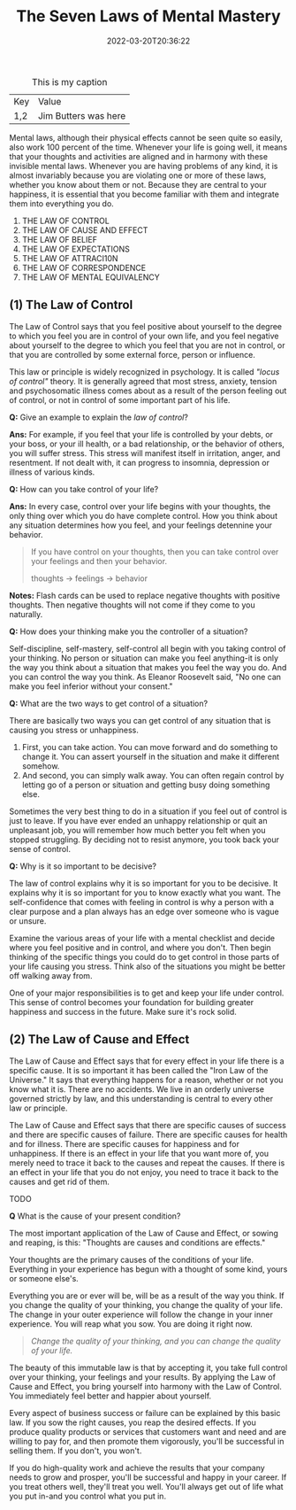 #+TITLE: The Seven Laws of Mental Mastery
#+DATE: 2022-03-20T20:36:22
#+categories[]: emacs hugo org-mode
#+lastmod: [2022-03-21 Mon 12:37]
#+tags[]: mental mastery laws

#+CAPTION: This is my caption
#+ATTR_HTML: :class table table-striped table-dark
| Key | Value                |
| 1,2 | Jim Butters was here |


Mental laws, although their physical effects cannot be seen quite so easily, also work 100 percent of the time. Whenever your life is going well, it means that your thoughts and activities are aligned and in harmony with these invisible mental laws. Whenever you are having problems of any kind, it is almost invariably because you are violating one or more of these laws, whether you know about them or not. Because they are central to your happiness, it is essential that you become familiar with them and integrate them into everything you do.

1. THE LAW OF CONTROL
2. THE LAW OF CAUSE AND EFFECT
3. THE LAW OF BELIEF
4. THE LAW OF EXPECTATIONS
5. THE LAW OF ATTRACI10N
6. THE LAW OF CORRESPONDENCE
7. THE LAW OF MENTAL EQUIVALENCY

** (1) The Law of Control

   The Law of Control says that you feel positive about yourself to the degree to which you feel you are in control of your own life, and you feel negative about yourself to the degree to which you feel that you are not in control, or that you are controlled by some external force, person or influence.

This law or principle is widely recognized in psychology. It is called /"locus of control"/ theory. It is generally agreed that most stress, anxiety, tension and psychosomatic illness comes about as a result of the person feeling out of control, or not in control of some important part of his life.   

*Q:* Give an example to explain the /law of control/?    

*Ans:* For example, if you feel that your life is controlled by your debts, or your boss, or your ill health, or a bad relationship, or the behavior of others, you will suffer stress. This stress will manifest itself in irritation, anger, and resentment. If not dealt with, it can progress to insomnia, depression or illness of various kinds.

*Q:* How can you take control of your life?

*Ans:* In every case, control over your life begins with your thoughts, the only thing over which you do have complete control. How you think about any situation determines how you feel, and your feelings detennine your behavior.


#+BEGIN_QUOTE
If you have control on your thoughts, then you can take control over your feelings and then your behavior.

thoughts -> feelings -> behavior
#+END_QUOTE

*Notes:* Flash cards can be used to replace negative thoughts with positive thoughts. Then negative thoughts will not come if they come to you naturally.

*Q:* How does your thinking make you the controller of a situation?

Self-discipline, self-mastery, self-control all begin with you taking control of your thinking. No person or situation can make you feel anything-it is only the way you think about a situation that makes you feel the way you do. And you can control the way you think. As Eleanor Roosevelt said, "No one can make you feel inferior without your consent."

*Q:* What are the two ways to get control of a situation?

There are basically two ways you can get control of any situation that is causing you stress or unhappiness.

1. First, you can take action. You can move forward and do something to change it. You can assert yourself in the situation and make it different somehow.
2. And second, you can simply walk away. You can often regain control by letting go of a person or situation and getting busy doing something else.
   
Sometimes the very best thing to do in a situation if you feel out of control is just to leave. If you have ever ended an unhappy relationship or quit an unpleasant job, you will remember how much better you felt when you stopped struggling. By deciding not to resist anymore, you took back your sense of control.

*Q:* Why is it so important to be decisive?

The law of control explains why it is so important for you to be decisive. It explains why it is so important for you to know exactly what you want. The self-confidence that comes with feeling in control is why a person with a clear purpose and a plan always has an edge over someone who  is vague or unsure.

Examine the various areas of your life with a mental checklist and decide where you feel positive and in control, and where you don't. Then begin thinking of the specific things you could do to get control in those parts of your life causing you stress. Think also of the situations you might be better off walking away from.

One of your major responsibilities is to get and keep your life under control. This sense of control becomes your foundation for building greater happiness and success in the future. Make sure it's rock solid.

** (2) The Law of Cause and Effect

The Law of Cause and Effect says that for every effect in your life there is a specific cause. It is so important it has been called the "Iron Law of the Universe." It says that everything happens for a reason, whether or not you know what it is. There are no accidents. We live in an orderly universe governed strictly by law, and this understanding is central to every other law or principle.

The Law of Cause and Effect says that there are specific causes of success and there are specific causes of failure. There are specific causes for health and for illness. There are specific causes for happiness and for unhappiness. If there is an effect in your life that you want more of, you merely need to trace it back to the causes and repeat the causes. If there is an effect in your life that you do not enjoy, you need to trace it back to the causes and get rid of them.

TODO

*Q* What is the cause of your present condition?

The most important application of the Law of Cause and Effect, or sowing and reaping, is this: "Thoughts are causes and conditions are effects."

Your thoughts are the primary causes of the conditions of your life. Everything in your experience has begun with a thought of some kind, yours or someone else's.

Everything you are or ever will be, will be as a result of the way you think. If you change the quality of your thinking, you change the quality of your life. The change in your outer experience will follow the change in your inner experience. You will reap what you sow. You are doing it right now.


#+BEGIN_QUOTE
/Change the quality of your thinking, and you can change the quality of your life./
#+END_QUOTE


The beauty of this immutable law is that by accepting it, you take full control over your thinking, your feelings and your results. By applying the Law of Cause and Effect, you bring yourself into harmony with the Law of Control. You immediately feel better and happier about yourself.

Every aspect of business success or failure can be explained by this basic law. If you sow the right causes, you reap the desired effects. If you produce quality products or services that customers want and need and are willing to pay for, and then promote them vigorously, you'll be successful in selling them. If you don't, you won't.

If you do high-quality work and achieve the results that your company needs to grow and prosper, you'll be successful and happy in your career. If you treat others well, they'll treat you well. You'll always get out of life what you put in-and you control what you put in.





